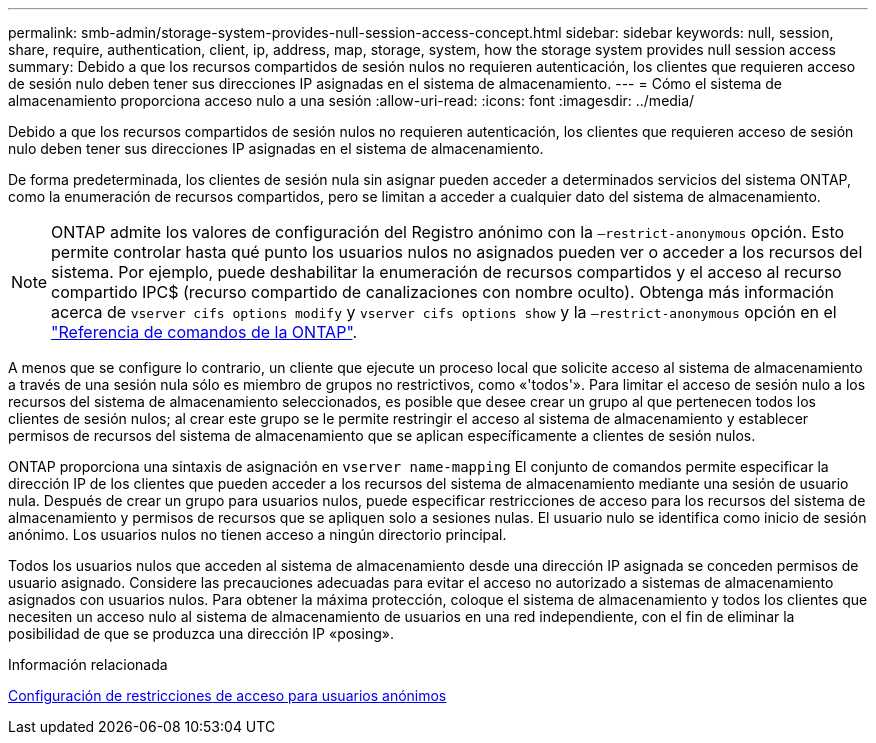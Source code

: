 ---
permalink: smb-admin/storage-system-provides-null-session-access-concept.html 
sidebar: sidebar 
keywords: null, session, share, require, authentication, client, ip, address, map, storage, system, how the storage system provides null session access 
summary: Debido a que los recursos compartidos de sesión nulos no requieren autenticación, los clientes que requieren acceso de sesión nulo deben tener sus direcciones IP asignadas en el sistema de almacenamiento. 
---
= Cómo el sistema de almacenamiento proporciona acceso nulo a una sesión
:allow-uri-read: 
:icons: font
:imagesdir: ../media/


[role="lead"]
Debido a que los recursos compartidos de sesión nulos no requieren autenticación, los clientes que requieren acceso de sesión nulo deben tener sus direcciones IP asignadas en el sistema de almacenamiento.

De forma predeterminada, los clientes de sesión nula sin asignar pueden acceder a determinados servicios del sistema ONTAP, como la enumeración de recursos compartidos, pero se limitan a acceder a cualquier dato del sistema de almacenamiento.

[NOTE]
====
ONTAP admite los valores de configuración del Registro anónimo con la `–restrict-anonymous` opción. Esto permite controlar hasta qué punto los usuarios nulos no asignados pueden ver o acceder a los recursos del sistema. Por ejemplo, puede deshabilitar la enumeración de recursos compartidos y el acceso al recurso compartido IPC$ (recurso compartido de canalizaciones con nombre oculto). Obtenga más información acerca de `vserver cifs options modify` y `vserver cifs options show` y la `–restrict-anonymous` opción en el link:https://docs.netapp.com/us-en/ontap-cli/search.html?q=vserver+cifs+options["Referencia de comandos de la ONTAP"^].

====
A menos que se configure lo contrario, un cliente que ejecute un proceso local que solicite acceso al sistema de almacenamiento a través de una sesión nula sólo es miembro de grupos no restrictivos, como «'todos'». Para limitar el acceso de sesión nulo a los recursos del sistema de almacenamiento seleccionados, es posible que desee crear un grupo al que pertenecen todos los clientes de sesión nulos; al crear este grupo se le permite restringir el acceso al sistema de almacenamiento y establecer permisos de recursos del sistema de almacenamiento que se aplican específicamente a clientes de sesión nulos.

ONTAP proporciona una sintaxis de asignación en `vserver name-mapping` El conjunto de comandos permite especificar la dirección IP de los clientes que pueden acceder a los recursos del sistema de almacenamiento mediante una sesión de usuario nula. Después de crear un grupo para usuarios nulos, puede especificar restricciones de acceso para los recursos del sistema de almacenamiento y permisos de recursos que se apliquen solo a sesiones nulas. El usuario nulo se identifica como inicio de sesión anónimo. Los usuarios nulos no tienen acceso a ningún directorio principal.

Todos los usuarios nulos que acceden al sistema de almacenamiento desde una dirección IP asignada se conceden permisos de usuario asignado. Considere las precauciones adecuadas para evitar el acceso no autorizado a sistemas de almacenamiento asignados con usuarios nulos. Para obtener la máxima protección, coloque el sistema de almacenamiento y todos los clientes que necesiten un acceso nulo al sistema de almacenamiento de usuarios en una red independiente, con el fin de eliminar la posibilidad de que se produzca una dirección IP «posing».

.Información relacionada
xref:configure-access-restrictions-anonymous-users-task.adoc[Configuración de restricciones de acceso para usuarios anónimos]
